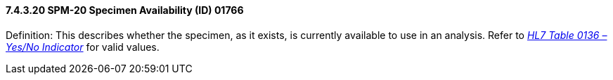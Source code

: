 ==== 7.4.3.20 SPM-20 Specimen Availability (ID) 01766 

Definition: This describes whether the specimen, as it exists, is currently available to use in an analysis. Refer to file:///E:\V2\v2.9%20final%20Nov%20from%20Frank\V29_CH02C_Tables.docx#HL70136[_HL7 Table 0136 – Yes/No Indicator_] for valid values.

